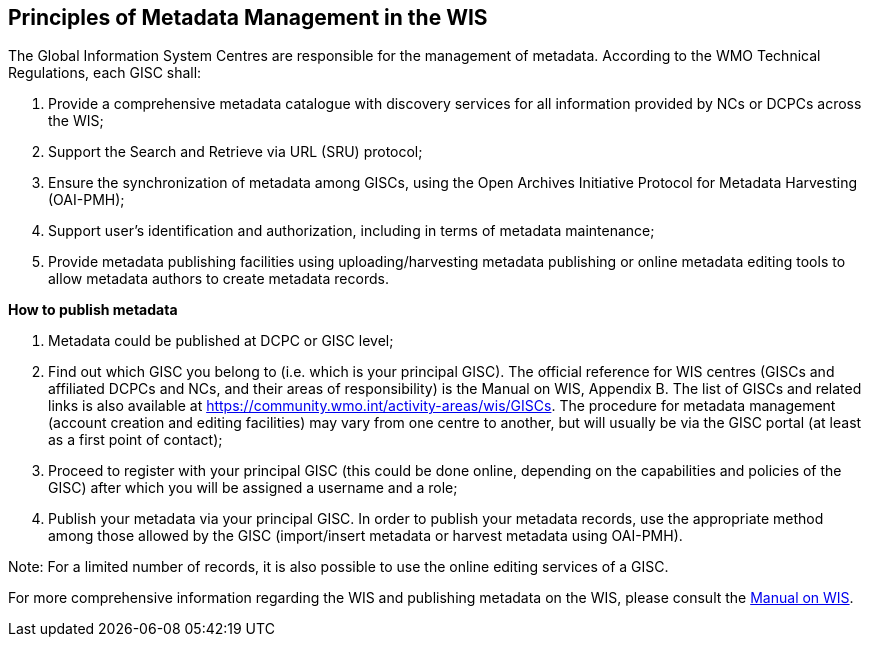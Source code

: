 == Principles of Metadata Management in the WIS

The Global Information System Centres are responsible for the management of metadata. According to the WMO Technical Regulations, each GISC shall:

. Provide a comprehensive metadata catalogue with discovery services for all information provided by NCs or DCPCs across the WIS;
. Support the Search and Retrieve via URL (SRU) protocol;
. Ensure the synchronization of metadata among GISCs, using the Open Archives Initiative Protocol for Metadata Harvesting (OAI-PMH);
. Support user's identification and authorization, including in terms of metadata maintenance;
. Provide metadata publishing facilities using uploading/harvesting metadata publishing or online metadata editing tools to allow metadata authors to create metadata records.

*How to publish metadata*

. Metadata could be published at DCPC or GISC level;
. Find out which GISC you belong to (i.e. which is your principal GISC). The official reference for WIS centres (GISCs and affiliated DCPCs and NCs, and their areas of responsibility) is the Manual on WIS, Appendix B. The list of GISCs and related links is also available at https://community.wmo.int/activity-areas/wis/GISCs. The procedure for metadata management (account creation and editing facilities) may vary from one centre to another, but will usually be via the GISC portal (at least as a first point of contact);
. Proceed to register with your principal GISC (this could be done online, depending on the capabilities and policies of the GISC) after which you will be assigned a username and a role;
. Publish your metadata via your principal GISC. In order to publish your metadata records, use the appropriate method among those allowed by the GISC (import/insert metadata or harvest metadata using OAI-PMH). 

Note: For a limited number of records, it is also possible to use the online editing services of a GISC.

For more comprehensive information regarding the WIS and publishing metadata on the WIS, please consult the link:https://library.wmo.int/index.php?lvl=notice_display&id=9254[Manual on WIS].

